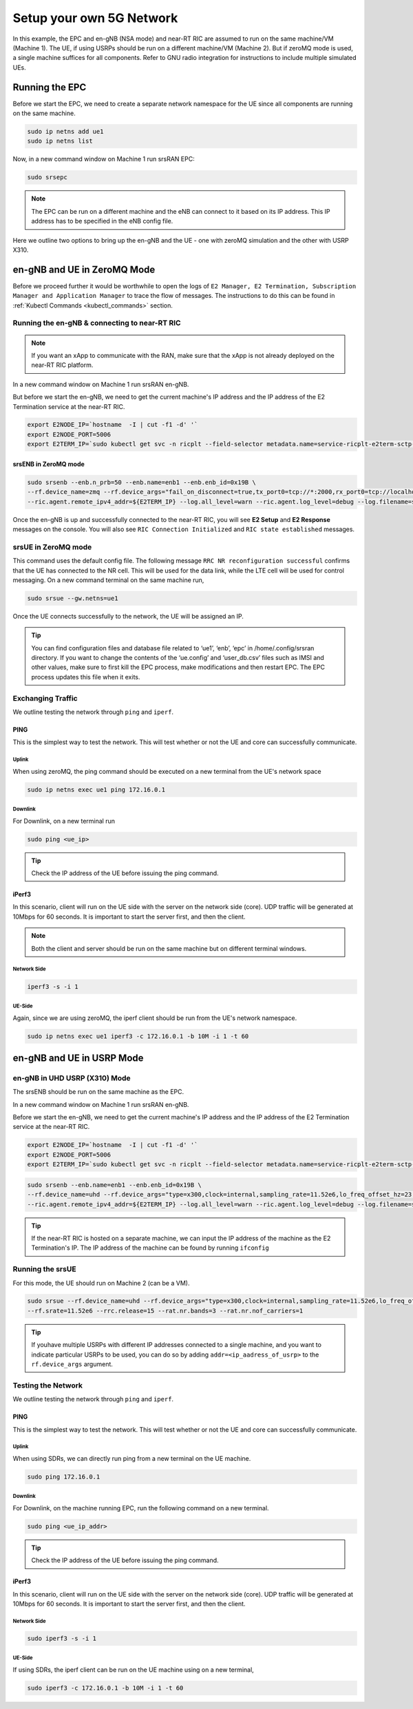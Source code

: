 .. _setup5Gnet:

=========================
Setup your own 5G Network
=========================

In this example, the EPC and en-gNB (NSA mode) and near-RT RIC are assumed to run on the same machine/VM (Machine 1). The UE, if using USRPs should be run on a different machine/VM (Machine 2). But if zeroMQ mode is used, a single machine suffices for all components. Refer to GNU radio integration for instructions to include multiple simulated UEs. 

Running the EPC
===============


Before we start the EPC, we need to create a separate network namespace for the UE since all components are running on the same machine. 

.. code-block:: rst

	sudo ip netns add ue1
	sudo ip netns list

Now, in a new command window on Machine 1 run srsRAN EPC:

.. code-block:: rst

        sudo srsepc

.. note::
	
	The EPC can be run on a different machine and the eNB can connect to it based on its IP address. This IP address has to be specified in the eNB config file.

Here we outline two options to bring up the en-gNB and the UE - one with  zeroMQ simulation and the other with USRP X310.

en-gNB and UE in ZeroMQ Mode
============================

Before we proceed further it would be worthwhile to open the logs of ``E2 Manager, E2 Termination, Subscription Manager and Application Manager`` to trace the flow of messages. The instructions to do this can be found in :ref:`Kubectl Commands <kubectl_commands>` section.

Running the en-gNB & connecting to near-RT RIC
----------------------------------------------

.. note::

	If you want an xApp to communicate with the RAN, make sure that the xApp is not already deployed on the near-RT RIC platform. 

.. Instructions to do this can be found in :ref:`Deploying example xApp <kpimon_deployment>` and :ref:`Genral guidelines to Deploy an xApp <xappdeployment>` sections.

In a new command window on Machine 1 run srsRAN en-gNB. 

But before we start the en-gNB, we need to get the current machine's IP address and the IP address of the E2 Termination service at the near-RT RIC.

.. code-block:: rst 
	
	export E2NODE_IP=`hostname  -I | cut -f1 -d' '`
	export E2NODE_PORT=5006
	export E2TERM_IP=`sudo kubectl get svc -n ricplt --field-selector metadata.name=service-ricplt-e2term-sctp-alpha -o jsonpath='{.items[0].spec.clusterIP}'`


srsENB in ZeroMQ mode
~~~~~~~~~~~~~~~~~~~~~

.. code-block:: rst

        sudo srsenb --enb.n_prb=50 --enb.name=enb1 --enb.enb_id=0x19B \
        --rf.device_name=zmq --rf.device_args="fail_on_disconnect=true,tx_port0=tcp://*:2000,rx_port0=tcp://localhost:2001,tx_port1=tcp://*:2100,rx_port1=tcp://localhost:2101,id=enb,base_srate=23.04e6" \
        --ric.agent.remote_ipv4_addr=${E2TERM_IP} --log.all_level=warn --ric.agent.log_level=debug --log.filename=stdout --ric.agent.local_ipv4_addr=${E2NODE_IP} --ric.agent.local_port=${E2NODE_PORT}

Once the en-gNB is up and successfully connected to the near-RT RIC, you will see **E2 Setup** and **E2 Response** messages on the console. You will also see ``RIC Connection Initialized`` and ``RIC state established`` messages.


srsUE in ZeroMQ mode
--------------------

This command uses the default config file. The following message ``RRC NR reconfiguration successful`` confirms that the UE has connected to the NR cell. This will be used for the data link, while the LTE cell will be used for control messaging. On a new command terminal on the same machine run,
 

.. code-block:: rst

	sudo srsue --gw.netns=ue1

Once the UE connects successfully to the network, the UE will be assigned an IP. 

.. tip::

	You can find configuration files and database file related to ‘ue1’, ‘enb’, ‘epc’ in /home/.config/srsran directory. If you want to change the contents of the ‘ue.config’ and ‘user_db.csv’ files 	such as IMSI and other values, make sure to first kill the EPC process, make modifications and then restart EPC. The EPC process updates this file when it exits.


Exchanging Traffic
------------------

We outline testing the network through ``ping`` and ``iperf``.

PING
~~~~

This is the simplest way to test the network. This will test whether or not the UE and core can successfully communicate.

Uplink
******

When using zeroMQ, the ping command should be executed on a new terminal from the UE's network space

.. code-block:: rst

	sudo ip netns exec ue1 ping 172.16.0.1


Downlink
********

For Downlink, on a new terminal run

.. code-block:: rst

	sudo ping <ue_ip>

.. tip::

	Check the IP address of the UE before issuing the ping command.

iPerf3
~~~~~~

In this scenario, client will run on the UE side with the server on the network side (core). UDP traffic will be generated at 10Mbps for 60 seconds. It is important to start the server first, and then the client.

.. note::

	Both the client and server should be run on the same machine but on different terminal windows.

Network Side
************

.. code-block:: rst

	iperf3 -s -i 1

UE-Side
*******

Again, since we are using zeroMQ, the iperf client should be run from the UE's network namespace.


.. code-block:: rst

	sudo ip netns exec ue1 iperf3 -c 172.16.0.1 -b 10M -i 1 -t 60

en-gNB and UE in USRP Mode
==========================


en-gNB in UHD USRP (X310) Mode
------------------------------

The srsENB should be run on the same machine as the EPC.

In a new command window on Machine 1 run srsRAN en-gNB. 

Before we start the en-gNB, we need to get the current machine's IP address and the IP address of the E2 Termination service at the near-RT RIC.

.. code-block:: rst 
	
	export E2NODE_IP=`hostname  -I | cut -f1 -d' '`
	export E2NODE_PORT=5006
	export E2TERM_IP=`sudo kubectl get svc -n ricplt --field-selector metadata.name=service-ricplt-e2term-sctp-alpha -o jsonpath='{.items[0].spec.clusterIP}'`


.. code-block:: rst


        sudo srsenb --enb.name=enb1 --enb.enb_id=0x19B \
        --rf.device_name=uhd --rf.device_args="type=x300,clock=internal,sampling_rate=11.52e6,lo_freq_offset_hz=23.04e6,send_frame_size=8000,recv_frame_size=8000,num_send_frames=64,num_recv_frames=64,None" \
        --ric.agent.remote_ipv4_addr=${E2TERM_IP} --log.all_level=warn --ric.agent.log_level=debug --log.filename=stdout --ric.agent.local_ipv4_addr=${E2NODE_IP} --ric.agent.local_port=${E2NODE_PORT}


.. tip::

	If the near-RT RIC is hosted on a separate machine, we can input the IP address of the machine as the E2 Termination's IP. The IP address of the machine can be found by running ``ifconfig``


Running the srsUE
-----------------

For this mode, the UE should run on Machine 2 (can be a VM).

.. code-block:: rst

	sudo srsue --rf.device_name=uhd --rf.device_args="type=x300,clock=internal,sampling_rate=11.52e6,lo_freq_offset_hz=23.04e6,send_frame_size=8000,recv_frame_size=8000,num_send_frames=64,num_recv_frames=64,None" \
	--rf.srate=11.52e6 --rrc.release=15 --rat.nr.bands=3 --rat.nr.nof_carriers=1

.. tip:: 

	If youhave multiple USRPs with different IP addresses connected to a single machine, and you want to indicate particular USRPs to be used, you can do so by adding ``addr=<ip_aadress_of_usrp>`` to the ``rf.device_args`` argument. 


Testing the Network
-------------------

We outline testing the network through ``ping`` and ``iperf``.

PING
~~~~

This is the simplest way to test the network. This will test whether or not the UE and core can successfully communicate.

Uplink
******


When using SDRs, we can directly run ping from a new terminal on the UE machine.

.. code-block:: rst

	sudo ping 172.16.0.1

Downlink
********

For Downlink, on the machine running EPC, run the following command on a new terminal.

.. code-block:: rst

	sudo ping <ue_ip_addr>

.. tip::

	Check the IP address of the UE before issuing the ping command.

iPerf3
~~~~~~

In this scenario, client will run on the UE side with the server on the network side (core). UDP traffic will be generated at 10Mbps for 60 seconds. It is important to start the server first, and then the client.


Network Side
************

.. code-block:: rst

	sudo iperf3 -s -i 1

UE-Side
*******


If using SDRs, the iperf client can be run on the UE machine using on a new terminal,

.. code-block:: rst

	sudo iperf3 -c 172.16.0.1 -b 10M -i 1 -t 60


